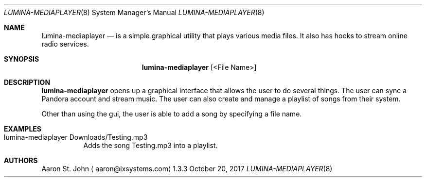 .Dd October 20, 2017
.Dt LUMINA-MEDIAPLAYER 8
.Os 1.3.3

.Sh NAME
.Nm lumina-mediaplayer
.Nd is a simple graphical utility that plays various media files. It also has hooks to stream online radio services.

.Sh SYNOPSIS
.Nm
.Op <File Name>

.Sh DESCRIPTION
.Nm
opens up a graphical interface that allows the user to do several things. The user can sync a Pandora account and stream music. The user can also create and manage a playlist of songs from their system. 
.Pp
Other than using the gui, the user is able to add a song by specifying a file name.

.Sh EXAMPLES

.Bl -tag -width indent
.It lumina-mediaplayer Downloads/Testing.mp3
Adds the song Testing.mp3 into a playlist.

.Sh AUTHORS
.An Aaron St. John
.Aq aaron@ixsystems.com

